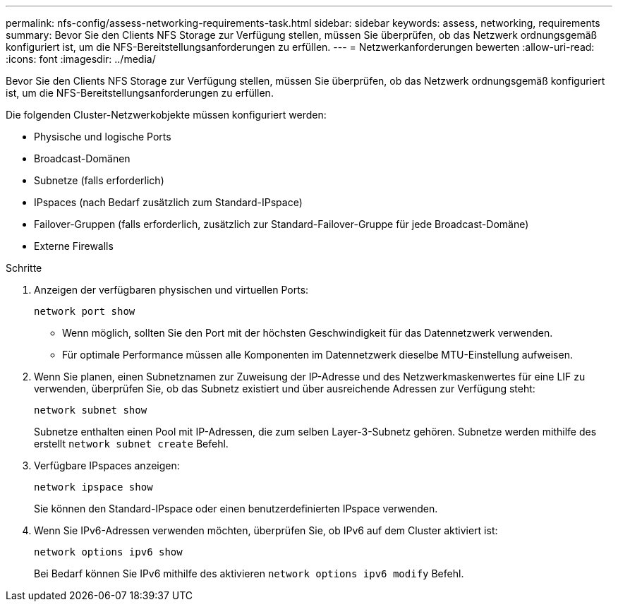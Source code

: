 ---
permalink: nfs-config/assess-networking-requirements-task.html 
sidebar: sidebar 
keywords: assess, networking, requirements 
summary: Bevor Sie den Clients NFS Storage zur Verfügung stellen, müssen Sie überprüfen, ob das Netzwerk ordnungsgemäß konfiguriert ist, um die NFS-Bereitstellungsanforderungen zu erfüllen. 
---
= Netzwerkanforderungen bewerten
:allow-uri-read: 
:icons: font
:imagesdir: ../media/


[role="lead"]
Bevor Sie den Clients NFS Storage zur Verfügung stellen, müssen Sie überprüfen, ob das Netzwerk ordnungsgemäß konfiguriert ist, um die NFS-Bereitstellungsanforderungen zu erfüllen.

Die folgenden Cluster-Netzwerkobjekte müssen konfiguriert werden:

* Physische und logische Ports
* Broadcast-Domänen
* Subnetze (falls erforderlich)
* IPspaces (nach Bedarf zusätzlich zum Standard-IPspace)
* Failover-Gruppen (falls erforderlich, zusätzlich zur Standard-Failover-Gruppe für jede Broadcast-Domäne)
* Externe Firewalls


.Schritte
. Anzeigen der verfügbaren physischen und virtuellen Ports:
+
`network port show`

+
** Wenn möglich, sollten Sie den Port mit der höchsten Geschwindigkeit für das Datennetzwerk verwenden.
** Für optimale Performance müssen alle Komponenten im Datennetzwerk dieselbe MTU-Einstellung aufweisen.


. Wenn Sie planen, einen Subnetznamen zur Zuweisung der IP-Adresse und des Netzwerkmaskenwertes für eine LIF zu verwenden, überprüfen Sie, ob das Subnetz existiert und über ausreichende Adressen zur Verfügung steht: +
+
`network subnet show`

+
Subnetze enthalten einen Pool mit IP-Adressen, die zum selben Layer-3-Subnetz gehören. Subnetze werden mithilfe des erstellt `network subnet create` Befehl.

. Verfügbare IPspaces anzeigen:
+
`network ipspace show`

+
Sie können den Standard-IPspace oder einen benutzerdefinierten IPspace verwenden.

. Wenn Sie IPv6-Adressen verwenden möchten, überprüfen Sie, ob IPv6 auf dem Cluster aktiviert ist:
+
`network options ipv6 show`

+
Bei Bedarf können Sie IPv6 mithilfe des aktivieren `network options ipv6 modify` Befehl.



